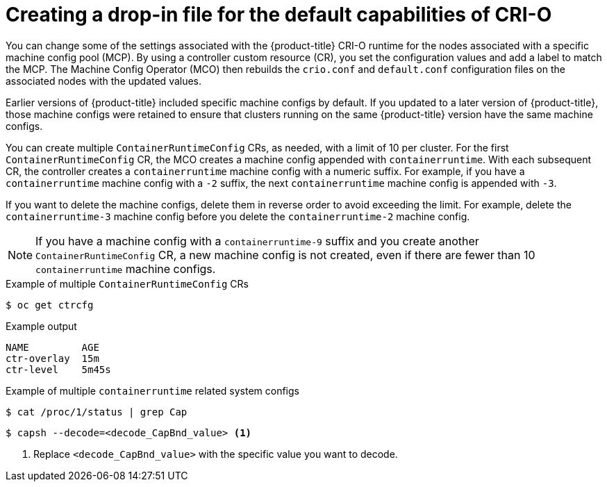 // Module included in the following assemblies:
//
// * post_installation_configuration/machine-configuration-tasks.adoc


:_mod-docs-content-type: CONCEPT
[id="create-crio-default-capabilities_{context}"]
= Creating a drop-in file for the default capabilities of CRI-O

You can change some of the settings associated with the {product-title} CRI-O runtime for the nodes associated with a specific machine config pool (MCP). By using a controller custom resource (CR), you set the configuration values and add a label to match the MCP. The Machine Config Operator (MCO) then rebuilds the `crio.conf` and `default.conf` configuration files on the associated nodes with the updated values.

Earlier versions of {product-title} included specific machine configs by default. If you updated to a later version of {product-title}, those machine configs were retained to ensure that clusters running on the same {product-title} version have the same machine configs.

You can create multiple `ContainerRuntimeConfig` CRs, as needed, with a limit of 10 per cluster. For the first `ContainerRuntimeConfig` CR, the MCO creates a machine config appended with `containerruntime`. With each subsequent CR, the controller creates a `containerruntime` machine config with a numeric suffix. For example, if you have a `containerruntime` machine config with a `-2` suffix, the next `containerruntime` machine config is appended with `-3`.

If you want to delete the machine configs, delete them in reverse order to avoid exceeding the limit. For example, delete the `containerruntime-3` machine config before you delete the `containerruntime-2` machine config.

[NOTE]
====
If you have a machine config with a `containerruntime-9` suffix and you create another `ContainerRuntimeConfig` CR, a new machine config is not created, even if there are fewer than 10 `containerruntime` machine configs.
====

.Example of multiple `ContainerRuntimeConfig` CRs
[source,terminal]
----
$ oc get ctrcfg
----

.Example output
[source,terminal]
----
NAME         AGE
ctr-overlay  15m
ctr-level    5m45s
----

.Example of multiple `containerruntime` related system configs
[source,terminal]
----
$ cat /proc/1/status | grep Cap
----

[source,terminal]
----
$ capsh --decode=<decode_CapBnd_value> <1>
----
<1> Replace `<decode_CapBnd_value>` with the specific value you want to decode.
